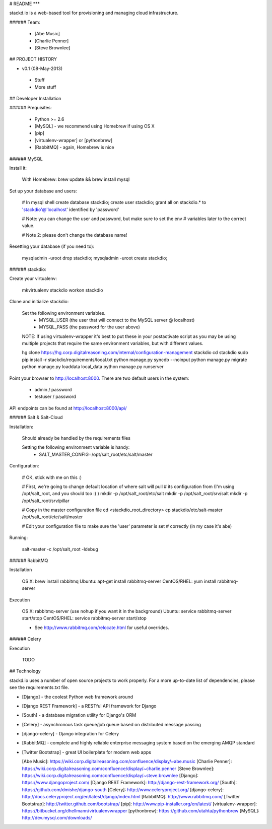 # README
***

stackd.io is a web-based tool for provisioning and managing cloud infrastructure. 

###### Team:

 - [Abe Music]
 - [Charlie Penner]
 - [Steve Brownlee]

## PROJECT HISTORY

- v0.1 (08-May-2013)
 - Stuff
 - More stuff

## Developer Installation

###### Prequisites:

  - Python >= 2.6
  - [MySQL] - we recommend using Homebrew if using OS X
  - [pip]
  - [virtualenv-wrapper] or [pythonbrew]
  - [RabbitMQ] - again, Homebrew is nice

###### MySQL

Install it:
    
    With Homebrew: brew update && brew install mysql
    
Set up your database and users:

    # In mysql shell
    create database stackdio;
    create user stackdio;
    grant all on stackdio.* to 'stackdio'@'localhost' identified by 'password'
    
    # Note: you can change the user and password, but make sure to set the env
    # variables later to the correct value.
    
    # Note 2: please don't change the database name!

Resetting your database (if you need to):

    mysqladmin -uroot drop stackdio;
    mysqladmin -uroot create stackdio;

###### stackdio:

Create your virtualenv:

    mkvirtualenv stackdio
    workon stackdio

Clone and initialize stackdio:
    
    Set the following environment variables.
      - MYSQL_USER (the user that will connect to the MySQL server @ localhost)
      - MYSQL_PASS (the password for the user above)

    NOTE: If using virtualenv-wrapper it's best to put these in your postactivate
    script as you may be using multiple projects that require the same environment
    variables, but with different values.

    hg clone https://hg.corp.digitalreasoning.com/internal/configuration-management stackdio
    cd stackdio
    sudo pip install -r stackdio/requirements/local.txt
    python manage.py syncdb --noinput
    python manage.py migrate
    python manage.py loaddata local_data
    python manage.py runserver


Point your browser to http://localhost:8000. There are two default users in the system:
 
  * admin / password
  * testuser / password

API endpoints can be found at http://localhost:8000/api/

###### Salt & Salt-Cloud

Installation:
    
    Should already be handled by the requirements files

    Setting the following environment variable is handy:
      - SALT_MASTER_CONFIG=/opt/salt_root/etc/salt/master
    
Configuration:

    # OK, stick with me on this :)
    
    # First, we're going to change default location of where salt will pull
    # its configuration from (I'm using /opt/salt_root, and you should too :) )
    mkdir -p /opt/salt_root/etc/salt
    mkdir -p /opt/salt_root/srv/salt
    mkdir -p /opt/salt_root/srv/pillar
    
    # Copy in the master configuration file
    cd <stackdio_root_directory>
    cp stackdio/etc/salt-master /opt/salt_root/etc/salt/master
    
    # Edit your configuration file to make sure the 'user' parameter is set
    # correctly (in my case it's abe)

Running:
    
    salt-master -c /opt/salt_root -ldebug
###### RabbitMQ

Installation

    OS X: brew install rabbitmq
    Ubuntu: apt-get install rabbitmq-server
    CentOS/RHEL: yum install rabbitmq-server

Execution

    OS X: rabbitmq-server (use nohup if you want it in the background)
    Ubuntu: service rabbitmq-server start/stop
    CentOS/RHEL: service rabbitmq-server start/stop
    
    * See http://www.rabbitmq.com/relocate.html for useful overrides.
    
###### Celery

Execution

    TODO

## Technology

stackd.io uses a number of open source projects to work properly. For a more up-to-date list of dependencies, please see the requirements.txt file.

* [Django] - the coolest Python web framework around
* [Django REST Framework] - a RESTful API framework for Django
* [South] - a database migration utility for Django's ORM
* [Celery] - asynchronous task queue/job queue based on distributed message passing
* [django-celery] - Django integration for Celery
* [RabbitMQ] - complete and highly reliable enterprise messaging system based on the emerging AMQP standard
* [Twitter Bootstrap] - great UI boilerplate for modern web apps

  [Abe Music]: https://wiki.corp.digitalreasoning.com/confluence/display/~abe.music
  [Charlie Penner]: https://wiki.corp.digitalreasoning.com/confluence/display/~charlie.penner
  [Steve Brownlee]: https://wiki.corp.digitalreasoning.com/confluence/display/~steve.brownlee
  [Django]: https://www.djangoproject.com/
  [Django REST Framework]: http://django-rest-framework.org/
  [South]: https://github.com/dmishe/django-south
  [Celery]: http://www.celeryproject.org/
  [django-celery]: http://docs.celeryproject.org/en/latest/django/index.html
  [RabbitMQ]: http://www.rabbitmq.com/
  [Twitter Bootstrap]: http://twitter.github.com/bootstrap/
  [pip]: http://www.pip-installer.org/en/latest/
  [virtualenv-wrapper]: https://bitbucket.org/dhellmann/virtualenvwrapper
  [pythonbrew]: https://github.com/utahta/pythonbrew
  [MySQL]: http://dev.mysql.com/downloads/
